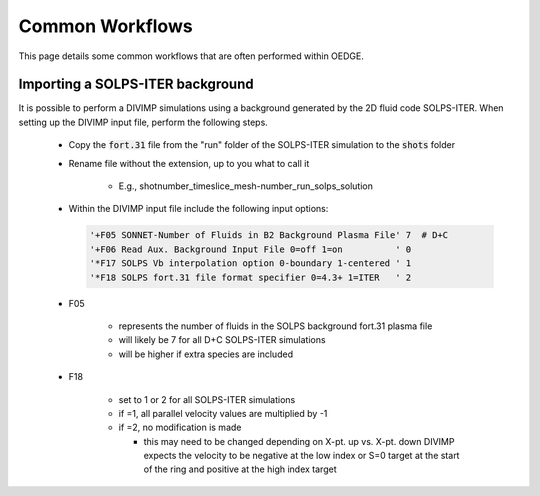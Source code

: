 Common Workflows
================

This page details some common workflows that are often performed within OEDGE. 

Importing a SOLPS-ITER background
*********************************

It is possible to perform a DIVIMP simulations using a background generated by the 2D fluid code SOLPS-ITER. When setting up the DIVIMP input file, perform the following steps.

  - Copy the :code:`fort.31` file from the "run" folder of the SOLPS-ITER simulation to the :code:`shots` folder

  - Rename file without the extension, up to you what to call it

     - E.g.,  shotnumber_timeslice_mesh-number_run_solps_solution

  - Within the DIVIMP input file include the following input options:

    .. code-block::

      '+F05 SONNET-Number of Fluids in B2 Background Plasma File' 7  # D+C
      '+F06 Read Aux. Background Input File 0=off 1=on          ' 0
      '*F17 SOLPS Vb interpolation option 0-boundary 1-centered ' 1
      '*F18 SOLPS fort.31 file format specifier 0=4.3+ 1=ITER   ' 2
    
  - F05

     - represents the number of fluids in the SOLPS background fort.31 plasma file

     - will likely be 7 for all D+C SOLPS-ITER simulations

     - will be higher if extra species are included

  - F18

     - set to 1 or 2 for all SOLPS-ITER simulations

     - if =1, all parallel velocity values are multiplied by -1

     - if =2, no modification is made

       - this may need to be changed depending on X-pt. up vs. X-pt. down DIVIMP expects the velocity to be negative at the low index or S=0 target at the start of the ring and positive at the high index target
